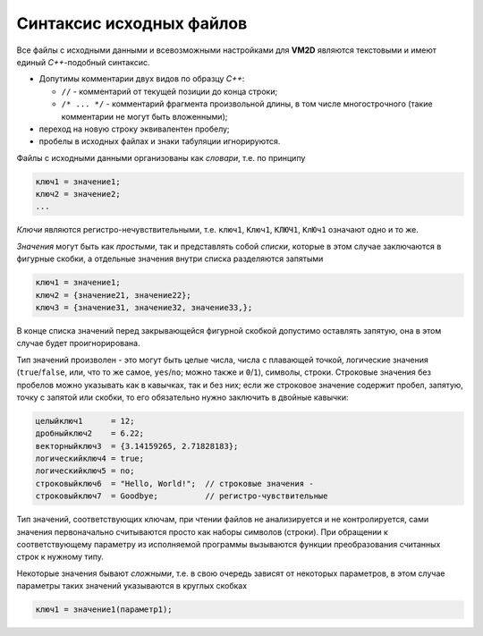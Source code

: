Синтаксис исходных файлов 
=========================

Все файлы с исходными данными и всевозможными настройками для **VM2D** являются текстовыми и имеют единый *С++*-подобный синтаксис.

*      Допутимы комментарии двух видов по образцу *С++*:

       *     ``//`` - комментарий от текущей позиции до конца строки;

       *     ``/* ... */`` - комментарий фрагмента произвольной длины, в том числе многострочного (такие комментарии не могут быть вложенными);

*      переход на новую строку эквивалентен пробелу;
*      пробелы в исходных файлах и знаки табуляции игнорируются. 


Файлы с исходными данными организованы как *словари*, т.е. по принципу

.. code-block:: c
   :name: key1
   
   ключ1 = значение1;
   ключ2 = значение2;
   ...

*Ключи* являются регистро-нечувствительными, т.е. ``ключ1``, ``Ключ1``, ``КЛЮЧ1``, ``КлЮч1`` означают одно и то же.

*Значения* могут быть как *простыми*, так и представлять собой *списки*, которые в этом случае заключаются в фигурные скобки, а отдельные значения внутри списка разделяются запятыми

.. code-block:: c
   :name: key2
   
   ключ1 = значение1;
   ключ2 = {значение21, значение22};
   ключ3 = {значение31, значение32, значение33,};

В конце списка значений перед закрывающейся фигурной скобкой допустимо оставлять запятую, она в этом случае будет проигнорирована.

Тип значений произволен - это могут быть целые числа, числа с плавающей точкой, логические значения (``true``/``false``, или, что то же самое, ``yes``/``no``; можно также и ``0``/``1``), символы, строки. Строковые значения без пробелов можно указывать как в кавычках, так и без них; если же строковое значение содержит пробел, запятую, точку с запятой или скобки, то его обязательно нужно заключить в двойные кавычки:

.. code-block:: c
   :name: key3
   
   целыйключ1      = 12;
   дробныйключ2    = 6.22;
   векторныйключ3  = {3.14159265, 2.71828183};
   логическийключ4 = true;
   логическийключ5 = no;
   строковыйключ6  = "Hello, World!";  // строковые значения - 
   строковыйключ7  = Goodbye;          // регистро-чувствительные

Тип значений, соответствующих ключам, при чтении файлов не анализируется и не контролируется, сами значения первоначально считываются просто как наборы символов (строки). При обращении к соответствующему параметру из исполняемой программы вызываются функции преобразования считанных строк к нужному типу. 

Некоторые значения бывают *сложными*, т.е. в свою очередь зависят от некоторых параметров, в этом случае параметры таких значений указываются в круглых скобках

.. code-block:: c
   :name: key4
   
   ключ1 = значение1(параметр1);




